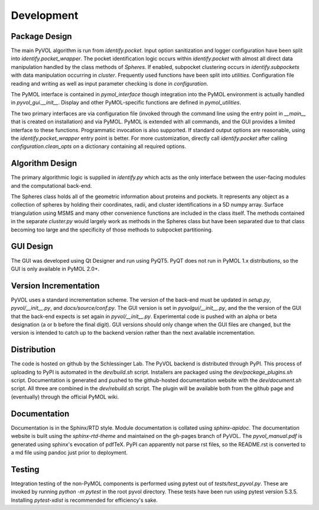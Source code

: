 ===========
Development
===========

Package Design
--------------

The main PyVOL algorithm is run from `identify.pocket`. Input option sanitization and logger configuration have been split into `identify.pocket_wrapper`. The pocket identification logic occurs within `identify.pocket` with almost all direct data manipulation handled by the class methods of `Spheres`. If enabled, subpocket clustering occurs in `identify.subpockets` with data manipulation occurring in `cluster`. Frequently used functions have been split into `utilities`. Configuration file reading and writing as well as input parameter checking is done in `configuration`.

The PyMOL interface is contained in `pymol_interface` though integration into the PyMOL environment is actually handled in `pyvol_gui.__init__`. Display and other PyMOL-specific functions are defined in `pymol_utilities`.

The two primary interfaces are via configuration file (invoked through the command line using the entry point in `__main__` that is created on installation) and via PyMOL. PyMOL is extended with all commands, and the GUI provides a limited interface to these functions. Programmatic invocation is also supported. If standard output options are reasonable, using the `identify.pocket_wrapper` entry point is better. For more customization, directly call `identify.pocket` after calling `configuration.clean_opts` on a dictionary containing all required options.

Algorithm Design
----------------

The primary algorithmic logic is supplied in `identify.py` which acts as the only interface between the user-facing modules and the computational back-end.

The Spheres class holds all of the geometric information about proteins and pockets. It represents any object as a collection of spheres by holding their coordinates, radii, and cluster identifications in a 5D numpy array. Surface triangulation using MSMS and many other convenience functions are included in the class itself. The methods contained in the separate `cluster.py` would largely work as methods in the Spheres class but have been separated due to that class becoming too large and the specificity of those methods to subpocket partitioning.

GUI Design
----------

The GUI was developed using Qt Designer and run using PyQT5. PyQT does not run in PyMOL 1.x distributions, so the GUI is only available in PyMOL 2.0+.

Version Incrementation
----------------------

PyVOL uses a standard incrementation scheme. The version of the back-end must be updated in `setup.py`, `pyvol/__init__.py`, and `docs/source/conf.py`. The GUI version is set in `pyvolgui/__init__.py`, and the the version of the GUI that the back-end expects is set again in `pyvol/__init__.py`. Experimental code is pushed with an alpha or beta designation (a or b before the final digit). GUI versions should only change when the GUI files are changed, but the version is intended to catch up to the backend version rather than the next available incrementation.

Distribution
------------

The code is hosted on github by the Schlessinger Lab. The PyVOL backend is distributed through PyPI. This process of uploading to PyPI is automated in the `dev/build.sh` script. Installers are packaged using the `dev/package_plugins.sh` script. Documentation is generated and pushed to the github-hosted documentation website with the `dev/document.sh` script. All three are combined in the `dev/rebuild.sh` script. The plugin will be available both from the github page and (eventually) through the official PyMOL wiki.

Documentation
-------------

Documentation is in the Sphinx/RTD style. Module documentation is collated using `sphinx-apidoc`. The documentation website is built using the `sphinx-rtd-theme` and maintained on the gh-pages branch of PyVOL. The `pyvol_manual.pdf` is generated using sphinx's evocation of pdfTeX. PyPI can apparently not parse rst files, so the README.rst is converted to a md file using pandoc just prior to deployment.

Testing
-------

Integration testing of the non-PyMOL components is performed using pytest out of `tests/test_pyvol.py`. These are invoked by running `python -m pytest` in the root pyvol directory. These tests have been run using pytest version 5.3.5. Installing `pytest-xdist` is recommended for efficiency's sake.
